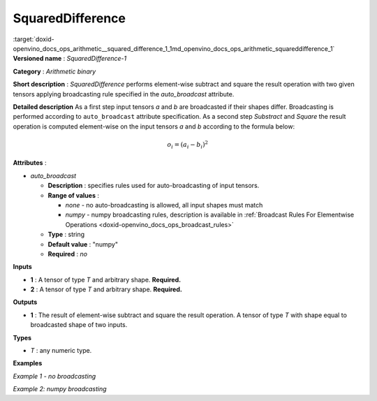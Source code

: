 .. index:: pair: page; SquaredDifference
.. _doxid-openvino_docs_ops_arithmetic__squared_difference_1:


SquaredDifference
=================

:target:`doxid-openvino_docs_ops_arithmetic__squared_difference_1_1md_openvino_docs_ops_arithmetic_squareddifference_1` **Versioned name** : *SquaredDifference-1*

**Category** : *Arithmetic binary*

**Short description** : *SquaredDifference* performs element-wise subtract and square the result operation with two given tensors applying broadcasting rule specified in the *auto_broadcast* attribute.

**Detailed description** As a first step input tensors *a* and *b* are broadcasted if their shapes differ. Broadcasting is performed according to ``auto_broadcast`` attribute specification. As a second step *Substract* and *Square* the result operation is computed element-wise on the input tensors *a* and *b* according to the formula below:

.. math::

	o_{i} = (a_{i} - b_{i})^2

**Attributes** :

* *auto_broadcast*
  
  * **Description** : specifies rules used for auto-broadcasting of input tensors.
  
  * **Range of values** :
    
    * *none* - no auto-broadcasting is allowed, all input shapes must match
    
    * *numpy* - numpy broadcasting rules, description is available in :ref:`Broadcast Rules For Elementwise Operations <doxid-openvino_docs_ops_broadcast_rules>`
  
  * **Type** : string
  
  * **Default value** : "numpy"
  
  * **Required** : *no*

**Inputs**

* **1** : A tensor of type *T* and arbitrary shape. **Required.**

* **2** : A tensor of type *T* and arbitrary shape. **Required.**

**Outputs**

* **1** : The result of element-wise subtract and square the result operation. A tensor of type *T* with shape equal to broadcasted shape of two inputs.

**Types**

* *T* : any numeric type.

**Examples**

*Example 1 - no broadcasting*

.. ref-code-block:: cpp

	<layer ... type="SquaredDifference">
	    <data auto_broadcast="none"/>
	    <input>
	        <port id="0">
	            <dim>256</dim>
	            <dim>56</dim>
	        </port>
	        <port id="1">
	            <dim>256</dim>
	            <dim>56</dim>
	        </port>
	    </input>
	    <output>
	        <port id="2">
	            <dim>256</dim>
	            <dim>56</dim>
	        </port>
	    </output>
	</layer>

*Example 2: numpy broadcasting*

.. ref-code-block:: cpp

	<layer ... type="SquaredDifference">
	    <data auto_broadcast="numpy"/>
	    <input>
	        <port id="0">
	            <dim>8</dim>
	            <dim>1</dim>
	            <dim>6</dim>
	            <dim>1</dim>
	        </port>
	        <port id="1">
	            <dim>7</dim>
	            <dim>1</dim>
	            <dim>5</dim>
	        </port>
	    </input>
	    <output>
	        <port id="2">
	            <dim>8</dim>
	            <dim>7</dim>
	            <dim>6</dim>
	            <dim>5</dim>
	        </port>
	    </output>
	</layer>

